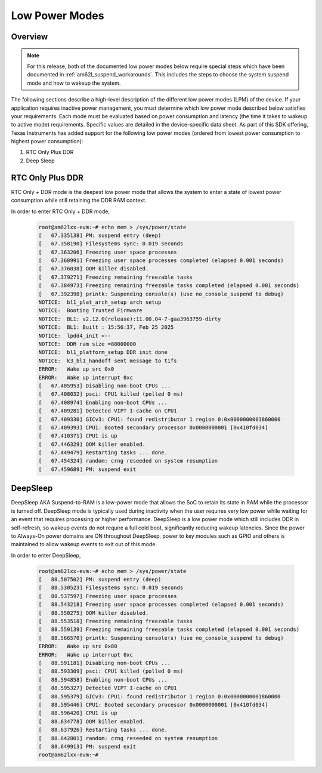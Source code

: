 .. _am62lx-power-management:

###############
Low Power Modes
###############

Overview
********

.. note::

   For this release, both of the documented low power modes below require special steps which have been
   documented in :ref:`am62l_suspend_workarounds`. This includes the steps to choose the system suspend mode
   and how to wakeup the system.

The following sections describe a high-level description of the different low power modes (LPM) of the
device. If your application requires inactive power management, you must determine which
low power mode described below satisfies your requirements. Each mode must be evaluated
based on power consumption and latency (the time it takes to wakeup to active mode) requirements. Specific
values are detailed in the device-specific data sheet. As part of this SDK offering,
Texas Instruments has added support for the following low power modes (ordered from lowest power consumption
to highest power consumption):

#. RTC Only Plus DDR
#. Deep Sleep

RTC Only Plus DDR
*****************

RTC Only + DDR mode is the deepest low power mode that allows the system to enter a state of lowest power consumption
while still retaining the DDR RAM context.

In order to enter RTC Only + DDR mode,

   .. code-block:: console

      root@am62lxx-evm:~# echo mem > /sys/power/state
      [   67.335138] PM: suspend entry (deep)
      [   67.358190] Filesystems sync: 0.019 seconds
      [   67.363206] Freezing user space processes
      [   67.368991] Freezing user space processes completed (elapsed 0.001 seconds)
      [   67.376038] OOM killer disabled.
      [   67.379271] Freezing remaining freezable tasks
      [   67.384973] Freezing remaining freezable tasks completed (elapsed 0.001 seconds)
      [   67.392398] printk: Suspending console(s) (use no_console_suspend to debug)
      NOTICE:  bl1_plat_arch_setup arch setup
      NOTICE:  Booting Trusted Firmware
      NOTICE:  BL1: v2.12.0(release):11.00.04-7-gaa3963759-dirty
      NOTICE:  BL1: Built : 15:56:37, Feb 25 2025
      NOTICE:  lpdd4_init <--
      NOTICE:  DDR ram size =80000000
      NOTICE:  bl1_platform_setup DDR init done
      NOTICE:  k3_bl1_handoff sent message to tifs
      ERROR:   Wake up src 0x0
      ERROR:   Wake up interrupt 0xc
      [   67.405953] Disabling non-boot CPUs ...
      [   67.408032] psci: CPU1 killed (polled 0 ms)
      [   67.408974] Enabling non-boot CPUs ...
      [   67.409281] Detected VIPT I-cache on CPU1
      [   67.409330] GICv3: CPU1: found redistributor 1 region 0:0x0000000001860000
      [   67.409393] CPU1: Booted secondary processor 0x0000000001 [0x410fd034]
      [   67.410371] CPU1 is up
      [   67.446329] OOM killer enabled.
      [   67.449479] Restarting tasks ... done.
      [   67.454324] random: crng reseeded on system resumption
      [   67.459689] PM: suspend exit


DeepSleep
*********

DeepSleep AKA Suspend-to-RAM is a low-power mode that allows the SoC
to retain its state in RAM while the processor is turned off.
DeepSleep mode is typically used during inactivity when the user requires very low power
while waiting for an event that requires processing or higher performance. DeepSleep
is a low power mode which still includes DDR in self-refresh, so wakeup events do not
require a full cold boot, significantly reducing wakeup latencies.
Since the power to Always-On power domains are ON throughout DeepSleep,
power to key modules such as GPIO and others is maintained to allow wakeup events
to exit out of this mode.

In order to enter DeepSleep,

   .. code-block:: console

      root@am62lxx-evm:~# echo mem > /sys/power/state
      [   88.507502] PM: suspend entry (deep)
      [   88.530523] Filesystems sync: 0.019 seconds
      [   88.537597] Freezing user space processes
      [   88.543218] Freezing user space processes completed (elapsed 0.001 seconds)
      [   88.550275] OOM killer disabled.
      [   88.553518] Freezing remaining freezable tasks
      [   88.559139] Freezing remaining freezable tasks completed (elapsed 0.001 seconds)
      [   88.566570] printk: Suspending console(s) (use no_console_suspend to debug)
      ERROR:   Wake up src 0x80
      ERROR:   Wake up interrupt 0xc
      [   88.591181] Disabling non-boot CPUs ...
      [   88.593309] psci: CPU1 killed (polled 0 ms)
      [   88.594858] Enabling non-boot CPUs ...
      [   88.595327] Detected VIPT I-cache on CPU1
      [   88.595379] GICv3: CPU1: found redistributor 1 region 0:0x0000000001860000
      [   88.595446] CPU1: Booted secondary processor 0x0000000001 [0x410fd034]
      [   88.596420] CPU1 is up
      [   88.634778] OOM killer enabled.
      [   88.637926] Restarting tasks ... done.
      [   88.642801] random: crng reseeded on system resumption
      [   88.649913] PM: suspend exit
      root@am62lxx-evm:~#
